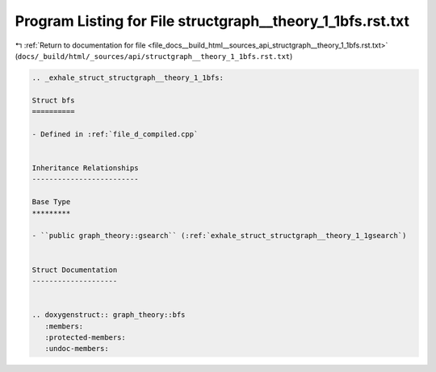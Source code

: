 
.. _program_listing_file_docs__build_html__sources_api_structgraph__theory_1_1bfs.rst.txt:

Program Listing for File structgraph__theory_1_1bfs.rst.txt
===========================================================

|exhale_lsh| :ref:`Return to documentation for file <file_docs__build_html__sources_api_structgraph__theory_1_1bfs.rst.txt>` (``docs/_build/html/_sources/api/structgraph__theory_1_1bfs.rst.txt``)

.. |exhale_lsh| unicode:: U+021B0 .. UPWARDS ARROW WITH TIP LEFTWARDS

.. code-block:: cpp

   .. _exhale_struct_structgraph__theory_1_1bfs:
   
   Struct bfs
   ==========
   
   - Defined in :ref:`file_d_compiled.cpp`
   
   
   Inheritance Relationships
   -------------------------
   
   Base Type
   *********
   
   - ``public graph_theory::gsearch`` (:ref:`exhale_struct_structgraph__theory_1_1gsearch`)
   
   
   Struct Documentation
   --------------------
   
   
   .. doxygenstruct:: graph_theory::bfs
      :members:
      :protected-members:
      :undoc-members:
